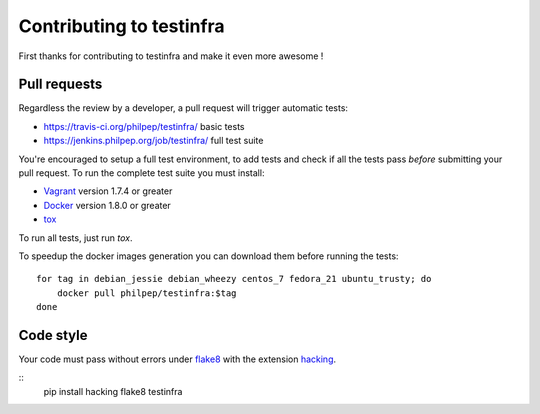 #########################
Contributing to testinfra
#########################

First thanks for contributing to testinfra and make it even more awesome !

Pull requests
=============

Regardless the review by a developer, a pull request will trigger automatic tests:

- https://travis-ci.org/philpep/testinfra/ basic tests
- https://jenkins.philpep.org/job/testinfra/ full test suite

You're encouraged to setup a full test environment, to add tests and check if
all the tests pass *before* submitting your pull request. To run the complete
test suite you must install:

- `Vagrant <https://vagrantup.com>`_ version 1.7.4 or greater
- `Docker <https://www.docker.com>`_ version 1.8.0 or greater
- `tox <https://tox.readthedocs.org/en/latest/>`_

To run all tests, just run `tox`.

To speedup the docker images generation you can download them before running the tests::

    for tag in debian_jessie debian_wheezy centos_7 fedora_21 ubuntu_trusty; do
        docker pull philpep/testinfra:$tag
    done


Code style
==========

Your code must pass without errors under `flake8
<https://flake8.readthedocs.org>`_ with the extension `hacking
<http://docs.openstack.org/developer/hacking/>`_.


::
    pip install hacking
    flake8 testinfra
